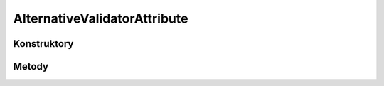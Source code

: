 *****************************
AlternativeValidatorAttribute
*****************************

.. sphinxsharp:type:: public class AlternativeValidatorAttribute
	
	Klasa pozwalająca zdefiniować zestaw alternatyw pod kątem konfiguracyjnej walidacji pól

Konstruktory
============

.. sphinxsharp:method:: public AlternativeValidatorAttribute(String errorCodeOnFail, FieldValidatorAttribute[] alternateValidators)
	:param(1): 
	:param(2): 
	
	


Metody
======

.. sphinxsharp:method:: public Object Validate(Object o, Boolean throwException=True)
	:param(1): 
	:param(2): 
	
	


